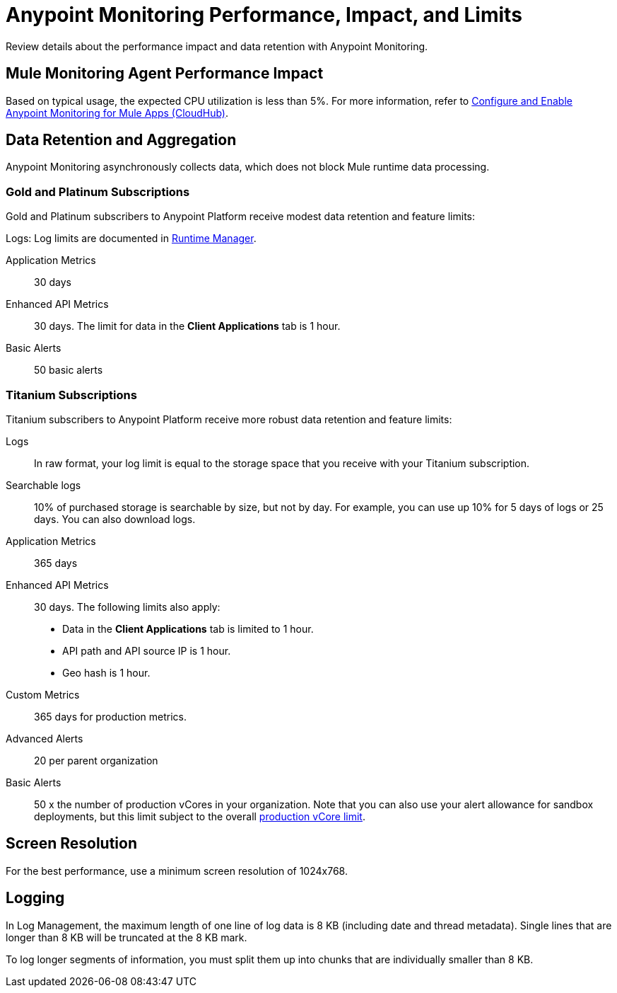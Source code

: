 = Anypoint Monitoring Performance, Impact, and Limits

Review details about the performance impact and data retention with Anypoint Monitoring.

== Mule Monitoring Agent Performance Impact

Based on typical usage, the expected CPU utilization is less than 5%. For more information, refer to xref:monitoring::configure-monitoring-cloudhub#performance-impact[Configure and Enable Anypoint Monitoring for Mule Apps (CloudHub)].

== Data Retention and Aggregation

Anypoint Monitoring asynchronously collects data, which does not block Mule runtime data processing.

=== Gold and Platinum Subscriptions

Gold and Platinum subscribers to Anypoint Platform receive modest data retention and feature limits:

Logs:
Log limits are documented in xref:runtime-manager::viewing-log-data.adoc#log-persistence[Runtime Manager].

Application Metrics::
30 days

Enhanced API Metrics::
30 days. The limit for data in the *Client Applications* tab is 1 hour.

Basic Alerts::
50 basic alerts

////
Gold and Platinum subscribers to Anypoint Platform receive
* Minute Resolution for Metrics.
* Gold and Platinum subscriptions:
 ** API analytics metrics data are retained for 90 days.
 ** Application metrics data are retained for 30 days.
////

=== Titanium Subscriptions

Titanium subscribers to Anypoint Platform receive more robust data retention and feature limits:

Logs::
In raw format, your log limit is equal to the storage space that you receive with your Titanium subscription.
// do we have a link for this...?

Searchable logs::
10% of purchased storage is searchable by size, but not by day. For example, you can use up 10% for 5 days of logs or 25 days. You can also download logs.

Application Metrics::
365 days

Enhanced API Metrics::
30 days. The following limits also apply:
* Data in the *Client Applications* tab is limited to 1 hour.
* API path and API source IP is 1 hour.
* Geo hash is 1 hour.

Custom Metrics::
365 days for production metrics.
// future: 30 days storage only for Sandbox - this is currently not implemented. We can either skip this part, or we can document 30 days which is future looking

Advanced Alerts::
20 per parent organization

Basic Alerts::
50 x the number of production vCores in your organization. Note that you can also use your alert allowance for sandbox deployments, but this limit subject to the overall xref:access-management::business-groups.adoc#redistribute-resources[production vCore limit].

// per org? or per environment re: prod vCores?

== Screen Resolution

For the best performance, use a minimum screen resolution of 1024x768.

== Logging

In Log Management, the maximum length of one line of log data is 8 KB (including date and thread metadata). Single lines that are longer than 8 KB will be truncated at the 8 KB mark.

To log longer segments of information, you must split them up into chunks that are individually smaller than 8 KB.
